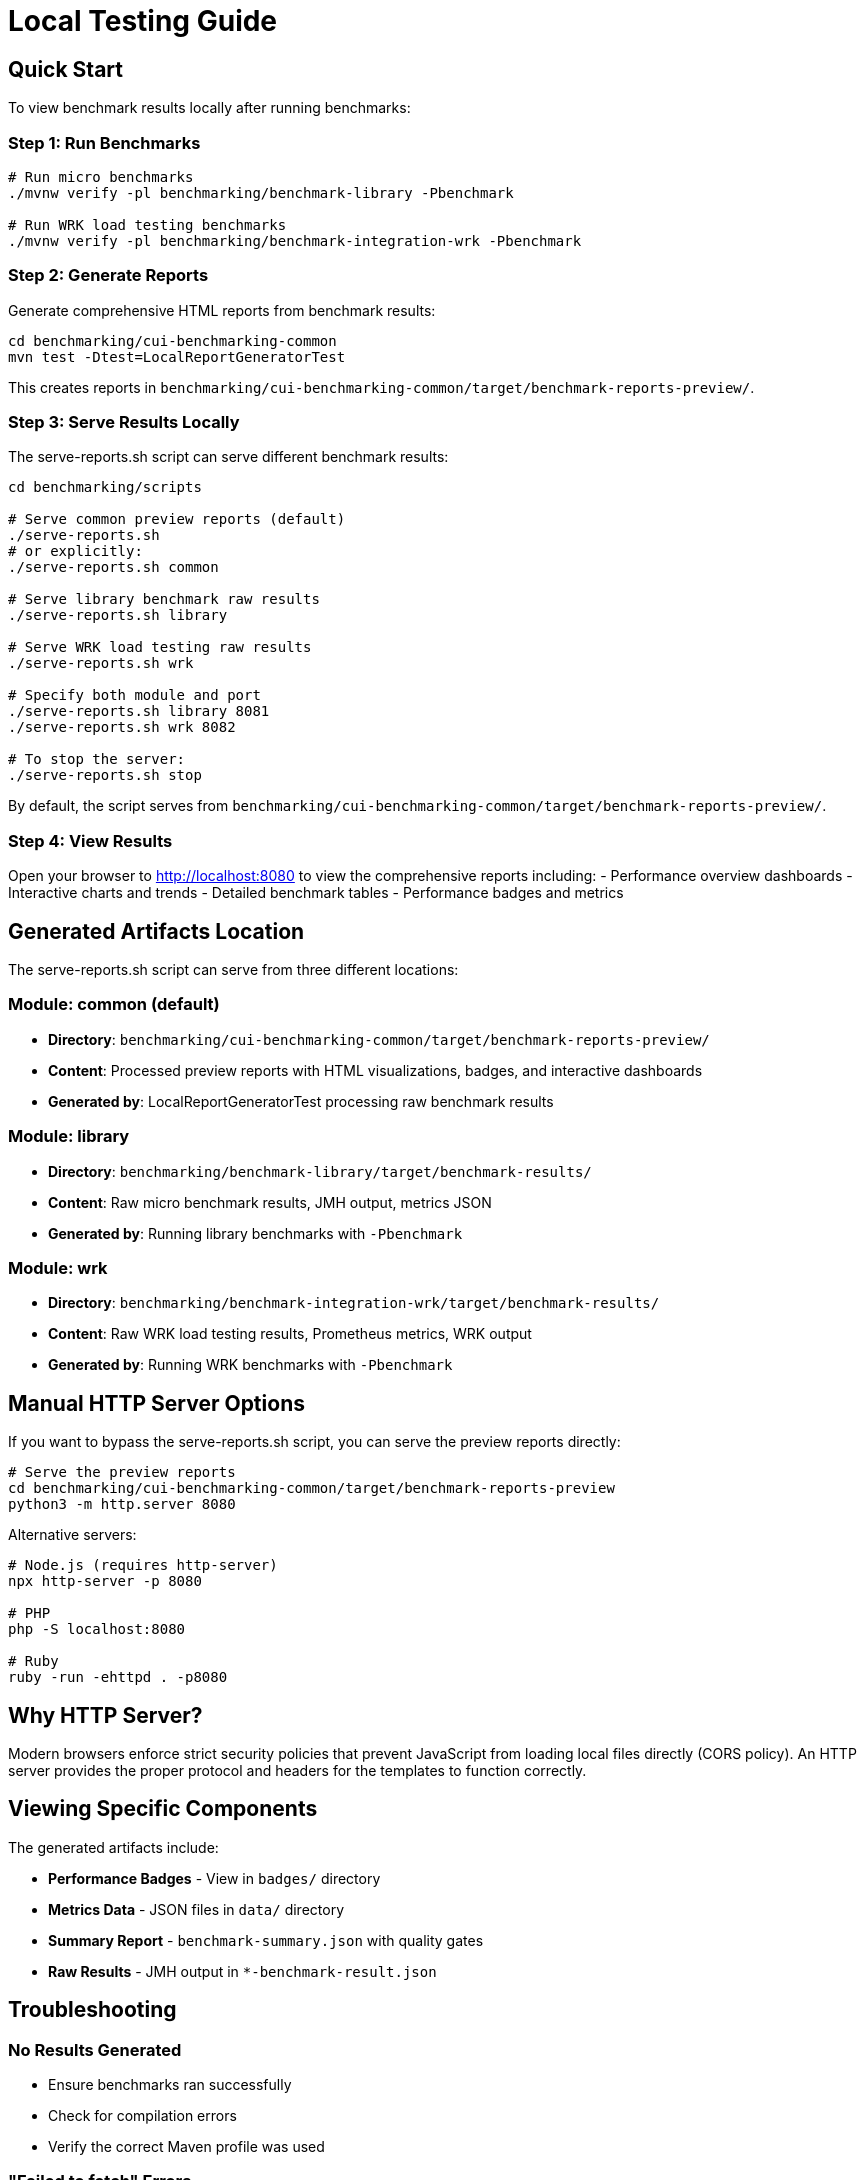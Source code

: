 = Local Testing Guide
:source-highlighter: highlight.js

== Quick Start

To view benchmark results locally after running benchmarks:

=== Step 1: Run Benchmarks

[source,bash]
----
# Run micro benchmarks
./mvnw verify -pl benchmarking/benchmark-library -Pbenchmark

# Run WRK load testing benchmarks
./mvnw verify -pl benchmarking/benchmark-integration-wrk -Pbenchmark
----

=== Step 2: Generate Reports

Generate comprehensive HTML reports from benchmark results:

[source,bash]
----
cd benchmarking/cui-benchmarking-common
mvn test -Dtest=LocalReportGeneratorTest
----

This creates reports in `benchmarking/cui-benchmarking-common/target/benchmark-reports-preview/`.

=== Step 3: Serve Results Locally

The serve-reports.sh script can serve different benchmark results:

[source,bash]
----
cd benchmarking/scripts

# Serve common preview reports (default)
./serve-reports.sh
# or explicitly:
./serve-reports.sh common

# Serve library benchmark raw results
./serve-reports.sh library

# Serve WRK load testing raw results
./serve-reports.sh wrk

# Specify both module and port
./serve-reports.sh library 8081
./serve-reports.sh wrk 8082

# To stop the server:
./serve-reports.sh stop
----

By default, the script serves from `benchmarking/cui-benchmarking-common/target/benchmark-reports-preview/`.

=== Step 4: View Results

Open your browser to http://localhost:8080 to view the comprehensive reports including:
- Performance overview dashboards
- Interactive charts and trends
- Detailed benchmark tables
- Performance badges and metrics

== Generated Artifacts Location

The serve-reports.sh script can serve from three different locations:

=== Module: common (default)
* **Directory**: `benchmarking/cui-benchmarking-common/target/benchmark-reports-preview/`
* **Content**: Processed preview reports with HTML visualizations, badges, and interactive dashboards
* **Generated by**: LocalReportGeneratorTest processing raw benchmark results

=== Module: library
* **Directory**: `benchmarking/benchmark-library/target/benchmark-results/`
* **Content**: Raw micro benchmark results, JMH output, metrics JSON
* **Generated by**: Running library benchmarks with `-Pbenchmark`

=== Module: wrk
* **Directory**: `benchmarking/benchmark-integration-wrk/target/benchmark-results/`
* **Content**: Raw WRK load testing results, Prometheus metrics, WRK output
* **Generated by**: Running WRK benchmarks with `-Pbenchmark`

== Manual HTTP Server Options

If you want to bypass the serve-reports.sh script, you can serve the preview reports directly:

[source,bash]
----
# Serve the preview reports
cd benchmarking/cui-benchmarking-common/target/benchmark-reports-preview
python3 -m http.server 8080
----

Alternative servers:

[source,bash]
----
# Node.js (requires http-server)
npx http-server -p 8080

# PHP
php -S localhost:8080

# Ruby
ruby -run -ehttpd . -p8080
----

== Why HTTP Server?

Modern browsers enforce strict security policies that prevent JavaScript from loading local files directly (CORS policy). An HTTP server provides the proper protocol and headers for the templates to function correctly.

== Viewing Specific Components

The generated artifacts include:

* **Performance Badges** - View in `badges/` directory
* **Metrics Data** - JSON files in `data/` directory  
* **Summary Report** - `benchmark-summary.json` with quality gates
* **Raw Results** - JMH output in `*-benchmark-result.json`

== Troubleshooting

=== No Results Generated

- Ensure benchmarks ran successfully
- Check for compilation errors
- Verify the correct Maven profile was used

=== "Failed to fetch" Errors

- Make sure you're accessing via `http://localhost:8080`, not `file://`
- Check that the HTTP server is running

=== 404 Errors

- Verify benchmark results were generated
- Check the correct directory is being served
- Ensure artifacts exist in `target/benchmark-results/`

=== Port Already in Use

- Try a different port number
- Check for other running servers: `lsof -i :8080`

== Development Tips

=== Quick Workflow Examples

[source,bash]
----
# 1. Run library benchmarks and view raw results
./mvnw verify -pl benchmarking/benchmark-library -Pbenchmark \
  -Djmh.iterations=1 -Djmh.warmupIterations=1
cd benchmarking/scripts && ./serve-reports.sh library

# 2. Run WRK benchmarks and view raw results
./mvnw verify -pl benchmarking/benchmark-integration-wrk -Pbenchmark
cd benchmarking/scripts && ./serve-reports.sh wrk

# 3. Generate and view comprehensive preview reports
cd benchmarking/cui-benchmarking-common
mvn test -Dtest=LocalReportGeneratorTest
cd ../scripts && ./serve-reports.sh common

# 4. Run multiple servers for comparison
./serve-reports.sh common 8080 &  # Preview reports
./serve-reports.sh library 8081 & # Library raw results
./serve-reports.sh wrk 8082 &     # WRK raw results
----